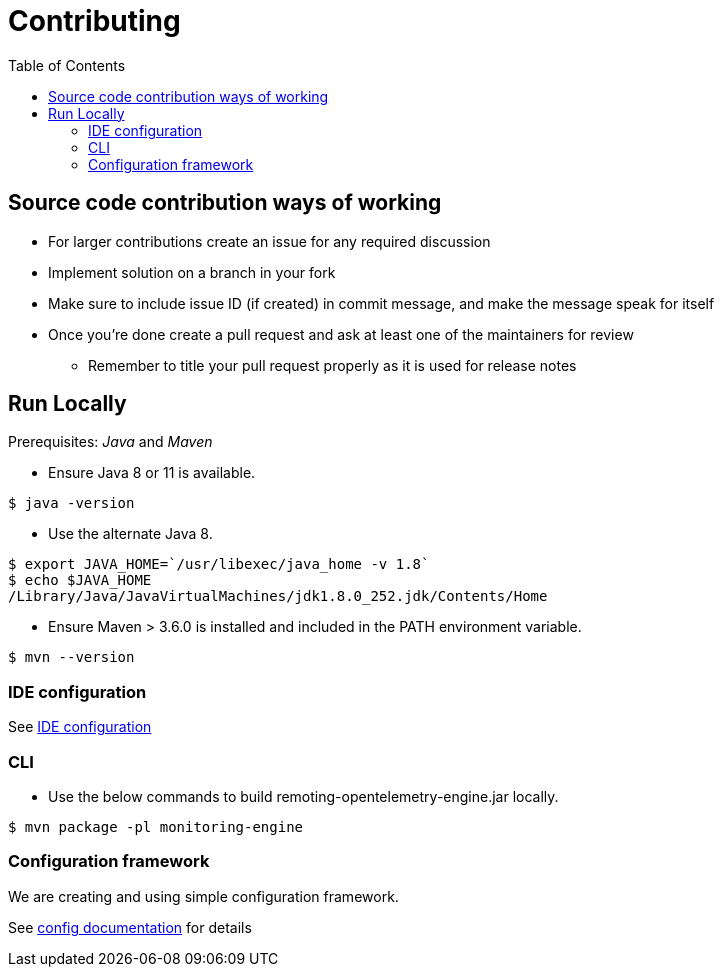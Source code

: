 :toc: macro

= Contributing

toc::[]

== Source code contribution ways of working

* For larger contributions create an issue for any required discussion
* Implement solution on a branch in your fork
* Make sure to include issue ID (if created) in commit message, and make the message speak for itself
* Once you're done create a pull request and ask at least one of the maintainers for review
** Remember to title your pull request properly as it is used for release notes

== Run Locally

Prerequisites: _Java_ and _Maven_

* Ensure Java 8 or 11 is available.

[source, console]
----
$ java -version
----

* Use the alternate Java 8.

[source, console]
----
$ export JAVA_HOME=`/usr/libexec/java_home -v 1.8`
$ echo $JAVA_HOME
/Library/Java/JavaVirtualMachines/jdk1.8.0_252.jdk/Contents/Home
----

* Ensure Maven > 3.6.0 is installed and included in the PATH environment variable.

[source, console]
----
$ mvn --version
----

=== IDE configuration

See link:https://jenkins.io/doc/developer/development-environment/ide-configuration/[IDE configuration]

=== CLI

* Use the below commands to build remoting-opentelemetry-engine.jar locally.

[source, console]
----
$ mvn package -pl monitoring-engine
----

=== Configuration framework

We are creating and using simple configuration framework.

See link:./doc/dev/config.adoc[config documentation] for details

